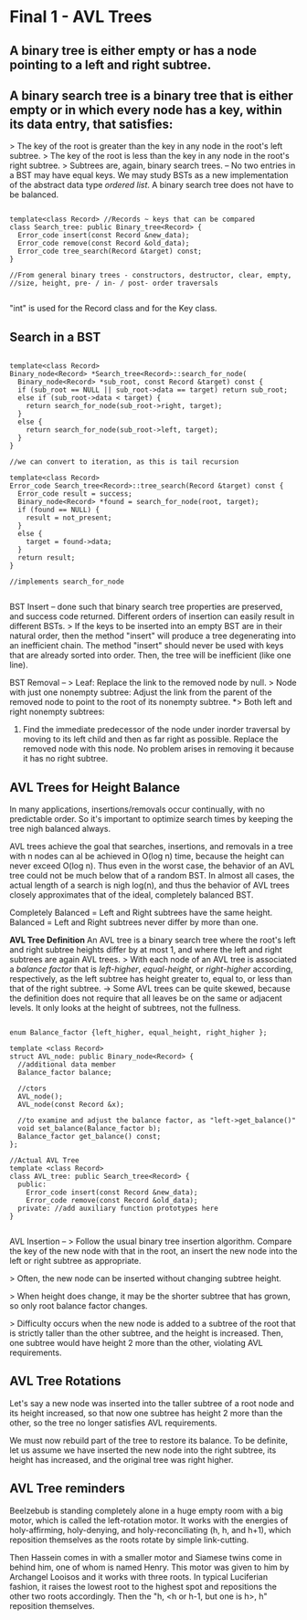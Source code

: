 * Final 1 - AVL Trees
** A binary tree is either empty or has a node pointing to a left and right subtree.
** A binary search tree is a binary tree that is either empty or in which every node has a key, within its data entry, that satisfies:
> The key of the root is greater than the key in any node in the root's left subtree.
> The key of the root is less than the key in any node in the root's right subtree.
> Subtrees are, again, binary search trees.
--
No two entries in a BST may have equal keys.
We may study BSTs as a new implementation of the abstract data type /ordered list/.
A binary search tree does not have to be balanced.

#+NAME: BST class
#+BEGIN_SRC C++

template<class Record> //Records ~ keys that can be compared
class Search_tree: public Binary_tree<Record> {
  Error_code insert(const Record &new_data);
  Error_code remove(const Record &old_data);
  Error_code tree_search(Record &target) const;
}

//From general binary trees - constructors, destructor, clear, empty,
//size, height, pre- / in- / post- order traversals

#+END_SRC

"int" is used for the Record class and for the Key class.

** Search in a BST

#+NAME: BST search
#+BEGIN_SRC C++

template<class Record>
Binary_node<Record> *Search_tree<Record>::search_for_node(
  Binary_node<Record> *sub_root, const Record &target) const {
  if (sub_root == NULL || sub_root->data == target) return sub_root;
  else if (sub_root->data < target) {
    return search_for_node(sub_root->right, target);
  }
  else {
    return search_for_node(sub_root->left, target);
  }
}

//we can convert to iteration, as this is tail recursion

template<class Record>
Error_code Search_tree<Record>::tree_search(Record &target) const {
  Error_code result = success;
  Binary_node<Record> *found = search_for_node(root, target);
  if (found == NULL) {
    result = not_present;
  }
  else {
    target = found->data;
  }
  return result;
}

//implements search_for_node

#+END_SRC

BST Insert -- done such that binary search tree properties are preserved, and success code returned. Different orders of insertion can easily result in different BSTs. 
> If the keys to be inserted into an empty BST are in their natural order, then the method "insert" will produce a tree degenerating into an inefficient chain. The method "insert" should never be used with keys that are already sorted into order. Then, the tree will be inefficient (like one line).

BST Removal -- 
> Leaf: Replace the link to the removed node by null.
> Node with just one nonempty subtree: Adjust the link from the parent of the removed node to point to the root of its nonempty subtree.
*> Both left and right nonempty subtrees: 
1. Find the immediate predecessor of the node under inorder traversal by moving to its left child and then as far right as possible. Replace the removed node with this node. No problem arises in removing it because it has no right subtree.
** AVL Trees for Height Balance
In many applications, insertions/removals occur continually, with no predictable order. So it's important to optimize search times by keeping the tree nigh balanced always.

AVL trees achieve the goal that searches, insertions, and removals in a tree with n nodes can al be achieved in O(log n) time, because the height can never exceed O(log n). Thus even in the worst case, the behavior of an AVL tree could not be much below that of a random BST. In almost all cases, the actual length of a search is nigh log(n), and thus the behavior of AVL trees closely approximates that of the ideal, completely balanced BST.

Completely Balanced = Left and Right subtrees have the same height.
Balanced = Left and Right subtrees never differ by more than one.

*AVL Tree Definition*
An AVL tree is a binary search tree where the root's left and right subtree heights differ by at most 1, and where the left and right subtrees are again AVL trees.
> With each node of an AVL tree is associated a /balance factor/ that is /left-higher/, /equal-height/, or /right-higher/ according, respectively, as the left subtree has height greater to, equal to, or less than that of the right subtree.
-> Some AVL trees can be quite skewed, because the definition does not require that all leaves be on the same or adjacent levels. It only looks at the height of subtrees, not the fullness.

#+NAME: AVL impl.
#+BEGIN_SRC C++

enum Balance_factor {left_higher, equal_height, right_higher };

template <class Record>
struct AVL_node: public Binary_node<Record> {
  //additional data member
  Balance_factor balance;

  //ctors
  AVL_node();
  AVL_node(const Record &x);

  //to examine and adjust the balance factor, as "left->get_balance()"
  void set_balance(Balance_factor b);
  Balance_factor get_balance() const;
};

//Actual AVL Tree
template <class Record>
class AVL_tree: public Search_tree<Record> {
  public:
    Error_code insert(const Record &new_data);
    Error_code remove(const Record &old_data);
  private: //add auxiliary function prototypes here
}

#+END_SRC

AVL Insertion --
> Follow the usual binary tree insertion algorithm. Compare the key of the new node with that in the root, an insert the new node into the left or right subtree as appropriate.

> Often, the new node can be inserted without changing subtree height. 

> When height does change, it may be the shorter subtree that has grown, so only root balance factor changes. 

> Difficulty occurs when the new node is added to a subtree of the root that is strictly taller than the other subtree, and the height is increased. Then, one subtree would have height 2 more than the other, violating AVL requirements. 

** AVL Tree Rotations
Let's say a new node was inserted into the taller subtree of a root node and its height increased, so that now one subtree has height 2 more than the other, so the tree no longer satisfies AVL requirements. 

We must now rebuild part of the tree to restore its balance. To be definite, let us assume we have inserted the new node into the right subtree, its height has increased, and the original tree was right higher.

** AVL Tree reminders
Beelzebub is standing completely alone in a huge empty room with a big motor, which is called the left-rotation motor. It works with the energies of holy-affirming, holy-denying, and holy-reconciliating (h, h, and h+1), which reposition themselves as the roots rotate by simple link-cutting.

Then Hassein comes in with a smaller motor and Siamese twins come in behind him, one of whom is named Henry. This motor was given to him by Archangel Looisos and it works with three roots. In typical Luciferian fashion, it raises the lowest root to the highest spot and repositions the other two roots accordingly. Then the "h, <h or h-1, but one is h>, h" reposition themselves.
